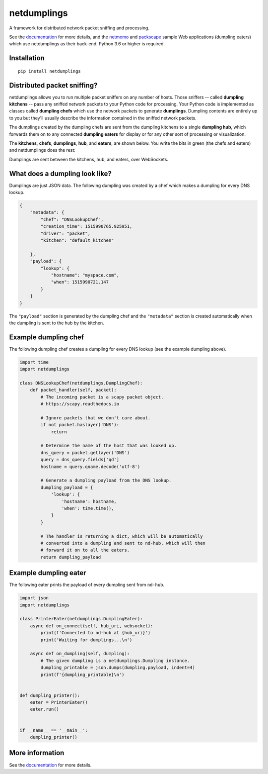 netdumplings
============

A framework for distributed network packet sniffing and processing.

See the `documentation`_ for more details, and the `netmomo`_ and `packscape`_
sample Web applications (dumpling eaters) which use netdumplings as their
back-end. Python 3.6 or higher is required.

Installation
------------
::

    pip install netdumplings

Distributed packet sniffing?
----------------------------

netdumplings allows you to run multiple packet sniffers on any number of hosts.
Those sniffers -- called **dumpling kitchens** -- pass any sniffed network
packets to your Python code for processing. Your Python code is implemented as
classes called **dumpling chefs** which use the network packets to generate
**dumplings**. Dumpling contents are entirely up to you but they'll usually
describe the information contained in the sniffed network packets.

The dumplings created by the dumpling chefs are sent from the dumpling kitchens
to a single **dumpling hub**, which forwards them on to any connected
**dumpling eaters** for display or for any other sort of processing or
visualization.

The **kitchens**, **chefs**, **dumplings**, **hub**, and **eaters**, are shown
below. You write the bits in green (the chefs and eaters) and netdumplings
does the rest:

.. image:: docs/_static/overview.svg
   :align: center

Dumplings are sent between the kitchens, hub, and eaters, over WebSockets.

What does a dumpling look like?
-------------------------------

Dumplings are just JSON data. The following dumpling was created by a chef
which makes a dumpling for every DNS lookup.

.. code-block:: javascript

    {
        "metadata": {
            "chef": "DNSLookupChef",
            "creation_time": 1515990765.925951,
            "driver": "packet",
            "kitchen": "default_kitchen"

        },
        "payload": {
            "lookup": {
                "hostname": "myspace.com",
                "when": 1515990721.147
            }
        }
    }

The ``"payload"`` section is generated by the dumpling chef and the
``"metadata"`` section is created automatically when the dumpling is sent to
the hub by the kitchen.

Example dumpling chef
---------------------

The following dumpling chef creates a dumpling for every DNS lookup (see the
example dumpling above).

.. code-block:: python

    import time
    import netdumplings

    class DNSLookupChef(netdumplings.DumplingChef):
        def packet_handler(self, packet):
            # The incoming packet is a scapy packet object.
            # https://scapy.readthedocs.io

            # Ignore packets that we don't care about.
            if not packet.haslayer('DNS'):
                return

            # Determine the name of the host that was looked up.
            dns_query = packet.getlayer('DNS')
            query = dns_query.fields['qd']
            hostname = query.qname.decode('utf-8')

            # Generate a dumpling payload from the DNS lookup.
            dumpling_payload = {
                'lookup': {
                    'hostname': hostname,
                    'when': time.time(),
                }
            }

            # The handler is returning a dict, which will be automatically
            # converted into a dumpling and sent to nd-hub, which will then
            # forward it on to all the eaters.
            return dumpling_payload

Example dumpling eater
----------------------

The following eater prints the payload of every dumpling sent from
``nd-hub``.

.. code-block:: python

    import json
    import netdumplings

    class PrinterEater(netdumplings.DumplingEater):
        async def on_connect(self, hub_uri, websocket):
            print(f'Connected to nd-hub at {hub_uri}')
            print('Waiting for dumplings...\n')

        async def on_dumpling(self, dumpling):
            # The given dumpling is a netdumplings.Dumpling instance.
            dumpling_printable = json.dumps(dumpling.payload, indent=4)
            print(f'{dumpling_printable}\n')


    def dumpling_printer():
        eater = PrinterEater()
        eater.run()


    if __name__ == '__main__':
        dumpling_printer()

More information
----------------

See the `documentation`_ for more details.


.. _documentation: http://netdumplings.readthedocs.io)
.. _netmomo: https://github.com/mjoblin/netmomo
.. _packscape: https://github.com/mjoblin/packscape
